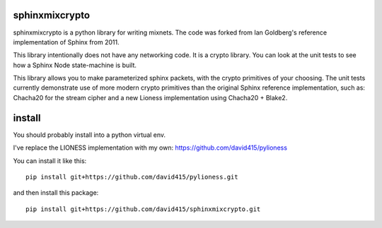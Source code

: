 
sphinxmixcrypto
---------------

sphinxmixcrypto is a python library for writing mixnets.
The code was forked from Ian Goldberg's reference implementation
of Sphinx from 2011.

This library intentionally does not have any networking code.
It is a crypto library. You can look at the unit tests to see
how a Sphinx Node state-machine is built.

This library allows you to make parameterized sphinx packets,
with the crypto primitives of your choosing. The unit tests
currently demonstrate use of more modern crypto primitives
than the original Sphinx reference implementation, such as:
Chacha20 for the stream cipher and a new Lioness implementation
using Chacha20 + Blake2.


install
-------

You should probably install into a python virtual env.

I've replace the LIONESS implementation with my own:
https://github.com/david415/pylioness

You can install it like this::

  pip install git+https://github.com/david415/pylioness.git

and then install this package::

  pip install git+https://github.com/david415/sphinxmixcrypto.git

